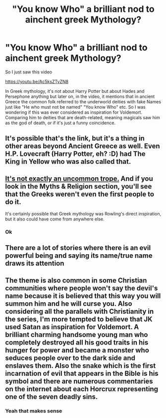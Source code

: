 #+TITLE: "You know Who" a brilliant nod to ainchent greek Mythology?

* "You know Who" a brilliant nod to ainchent greek Mythology?
:PROPERTIES:
:Author: Janniinger
:Score: 5
:DateUnix: 1613161410.0
:DateShort: 2021-Feb-12
:FlairText: Discussion
:END:
So I just saw this video

[[https://youtu.be/Ac5ksZTvZN8]]

In Greek mythology, it's not about Harry Potter but about Hades and Persephone anything but later on, in the video, it mentions that in ancient Greece the common folk referred to the underworld deities with fake Names just like "He who must not be named" "You know Who" etc. So I was wondering if this was ever considered as inspiration for Voldemort. Comparing him to deities that are death-related, meaning magicals saw him as the god of death, or if it's just a funny coincidence.


** It's possible that's the link, but it's a thing in other areas beyond Ancient Greece as well. Even H.P. Lovecraft (Harry Potter, eh? :D) had The King in Yellow who was also called that.
:PROPERTIES:
:Author: Avalon1632
:Score: 6
:DateUnix: 1613162352.0
:DateShort: 2021-Feb-13
:END:


** [[https://tvtropes.org/pmwiki/pmwiki.php/Main/TheScottishTrope][It's not exactly an uncommon trope.]] And if you look in the Myths & Religion section, you'll see that the Greeks weren't even the first people to do it.

It's certainly possible that Greek mythology was Rowling's direct inspiration, but it also could have come from anywhere else.
:PROPERTIES:
:Author: TheLetterJ0
:Score: 7
:DateUnix: 1613163478.0
:DateShort: 2021-Feb-13
:END:

*** Ok
:PROPERTIES:
:Author: Janniinger
:Score: 1
:DateUnix: 1613204409.0
:DateShort: 2021-Feb-13
:END:


** There are a lot of stories where there is an evil powerful being and saying its name/true name draws its attention
:PROPERTIES:
:Author: Simoerys
:Score: 2
:DateUnix: 1613166226.0
:DateShort: 2021-Feb-13
:END:


** The theme is also common in some Christian communities where people won't say the devil's name because it is believed that this way you will summon him and he will curse you. Also considering all the parallels with Christianity in the series, I'm more tempted to believe that JK used Satan as inspiration for Voldemort. A brilliant charming handsome young man who completely destroyed all his good traits in his hunger for power and became a monster who seduces people over to the dark side and enslaves them. Also the snake which is the first incarnation of evil that appears in the Bible is his symbol and there are numerous commentaries on the internet about each Horcrux representing one of the seven deadly sins.
:PROPERTIES:
:Author: I_love_DPs
:Score: 2
:DateUnix: 1613188016.0
:DateShort: 2021-Feb-13
:END:

*** Yeah that makes sense
:PROPERTIES:
:Author: Janniinger
:Score: 2
:DateUnix: 1613204445.0
:DateShort: 2021-Feb-13
:END:
